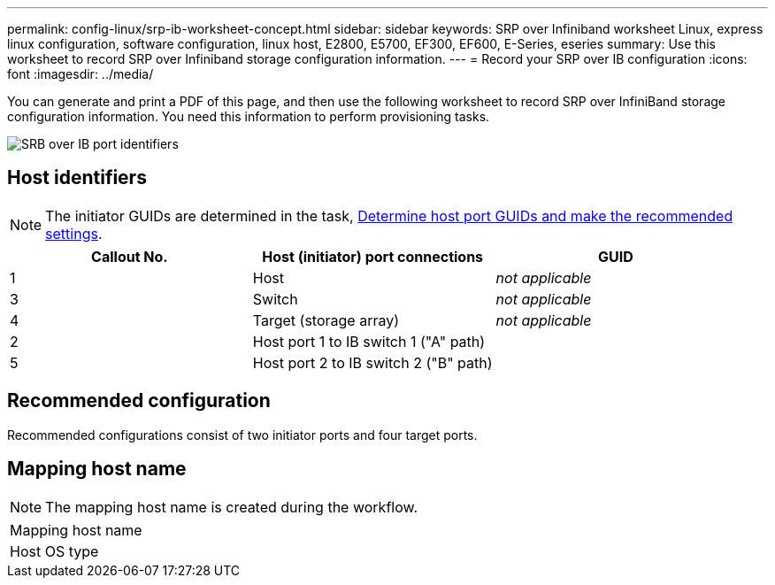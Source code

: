 ---
permalink: config-linux/srp-ib-worksheet-concept.html
sidebar: sidebar
keywords: SRP over Infiniband worksheet Linux, express linux configuration, software configuration, linux host, E2800, E5700, EF300, EF600, E-Series, eseries
summary: Use this worksheet to record SRP over Infiniband storage configuration information.
---
= Record your SRP over IB configuration
:icons: font
:imagesdir: ../media/

[.lead]
You can generate and print a PDF of this page, and then use the following worksheet to record SRP over InfiniBand storage configuration information. You need this information to perform provisioning tasks.

image::../media/port_identifiers_ib_srp.gif["SRB over IB port identifiers"]

== Host identifiers

NOTE: The initiator GUIDs are determined in the task, xref:srp-ib-determine-host-port-guids-task.adoc[Determine host port GUIDs and make the recommended settings].

[options="header"]
|===
| Callout No.| Host (initiator) port connections| GUID
a|
1
a|
Host
a|
_not applicable_
a|
3
a|
Switch
a|
_not applicable_
a|
4
a|
Target (storage array)
a|
_not applicable_
a|
2
a|
Host port 1 to IB switch 1 ("A" path)
a|

a|
5
a|
Host port 2 to IB switch 2 ("B" path)
a|

|===

== Recommended configuration

Recommended configurations consist of two initiator ports and four target ports.

== Mapping host name

NOTE: The mapping host name is created during the workflow.

|===
a|
Mapping host name a|

a|
Host OS type
a|

a|
|===
